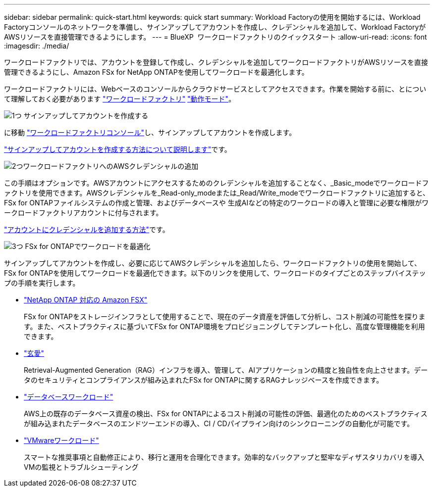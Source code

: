 ---
sidebar: sidebar 
permalink: quick-start.html 
keywords: quick start 
summary: Workload Factoryの使用を開始するには、Workload Factoryコンソールのネットワークを準備し、サインアップしてアカウントを作成し、クレデンシャルを追加して、Workload FactoryがAWSリソースを直接管理できるようにします。 
---
= BlueXP  ワークロードファクトリのクイックスタート
:allow-uri-read: 
:icons: font
:imagesdir: ./media/


[role="lead"]
ワークロードファクトリでは、アカウントを登録して作成し、クレデンシャルを追加してワークロードファクトリがAWSリソースを直接管理できるようにし、Amazon FSx for NetApp ONTAPを使用してワークロードを最適化します。

ワークロードファクトリには、Webベースのコンソールからクラウドサービスとしてアクセスできます。作業を開始する前に、とについて理解しておく必要があります link:workload-factory-overview.html["ワークロードファクトリ"] link:operational-modes.html["動作モード"]。

.image:https://raw.githubusercontent.com/NetAppDocs/common/main/media/number-1.png["1つ"] サインアップしてアカウントを作成する
[role="quick-margin-para"]
に移動 https://console.workloads.netapp.com["ワークロードファクトリコンソール"^]し、サインアップしてアカウントを作成します。

[role="quick-margin-para"]
link:sign-up-saas.html["サインアップしてアカウントを作成する方法について説明します"]です。

.image:https://raw.githubusercontent.com/NetAppDocs/common/main/media/number-2.png["2つ"]ワークロードファクトリへのAWSクレデンシャルの追加
[role="quick-margin-para"]
この手順はオプションです。AWSアカウントにアクセスするためのクレデンシャルを追加することなく、_Basic_modeでワークロードファクトリを使用できます。AWSクレデンシャルを_Read-only_modeまたは_Read/Write_modeでワークロードファクトリに追加すると、FSx for ONTAPファイルシステムの作成と管理、およびデータベースや 生成AIなどの特定のワークロードの導入と管理に必要な権限がワークロードファクトリアカウントに付与されます。

[role="quick-margin-para"]
link:add-credentials.html["アカウントにクレデンシャルを追加する方法"]です。

.image:https://raw.githubusercontent.com/NetAppDocs/common/main/media/number-3.png["3つ"] FSx for ONTAPでワークロードを最適化
[role="quick-margin-para"]
サインアップしてアカウントを作成し、必要に応じてAWSクレデンシャルを追加したら、ワークロードファクトリの使用を開始して、FSx for ONTAPを使用してワークロードを最適化できます。以下のリンクを使用して、ワークロードのタイプごとのステップバイステップの手順を実行します。

[role="quick-margin-list"]
* https://docs.netapp.com/us-en/workload-fsx-ontap/index.html["NetApp ONTAP 対応の Amazon FSX"^]
+
FSx for ONTAPをストレージインフラとして使用することで、現在のデータ資産を評価して分析し、コスト削減の可能性を探ります。また、ベストプラクティスに基づいてFSx for ONTAP環境をプロビジョニングしてテンプレート化し、高度な管理機能を利用できます。

* https://docs.netapp.com/us-en/workload-genai/index.html["玄愛"^]
+
Retrieval-Augmented Generation（RAG）インフラを導入、管理して、AIアプリケーションの精度と独自性を向上させます。データのセキュリティとコンプライアンスが組み込まれたFSx for ONTAPに関するRAGナレッジベースを作成できます。

* https://docs.netapp.com/us-en/workload-databases/index.html["データベースワークロード"^]
+
AWS上の既存のデータベース資産の検出、FSx for ONTAPによるコスト削減の可能性の評価、最適化のためのベストプラクティスが組み込まれたデータベースのエンドツーエンドの導入、CI / CDパイプライン向けのシンクローニングの自動化が可能です。

* https://docs.netapp.com/us-en/workload-vmware/index.html["VMwareワークロード"^]
+
スマートな推奨事項と自動修正により、移行と運用を合理化できます。効率的なバックアップと堅牢なディザスタリカバリを導入VMの監視とトラブルシューティング


